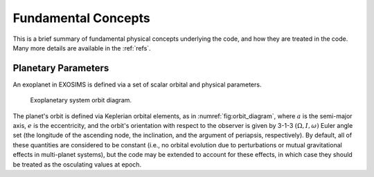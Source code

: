 Fundamental Concepts
========================

This is a brief summary of fundamental physical concepts underlying the code, and how they are treated in the code.  Many more details are available in the :ref:`refs`.


Planetary Parameters
------------------------

An exoplanet in EXOSIMS is defined via a set of scalar orbital and physical parameters. 

.. _fig:orbit_diagram:
.. figure:: orbit_diagram.png
   :width: 100.0%
   :alt: Orbit Diagram

   Exoplanetary system orbit diagram.

The planet's orbit is defined via Keplerian orbital elements, as in :numref:`fig:orbit_diagram`, where :math:`a` is the semi-major axis, :math:`e` is the eccentricity, and the orbit's orientation with respect to the observer is given by  3-1-3 :math:`(\Omega,I,\omega)` Euler angle set (the longitude of the ascending node, the inclination, and the argument of periapsis, respectively).  By default, all of these quantities are considered to be constant (i.e., no orbital evolution due to perturbations or mutual gravitational effects in multi-planet systems), but the code may be extended to account for these effects, in which case they should be treated as the osculating values at epoch.




